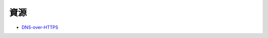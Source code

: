 ========================================
資源
========================================

* `DNS-over-HTTPS <https://developers.google.com/speed/public-dns/docs/dns-over-https>`_
